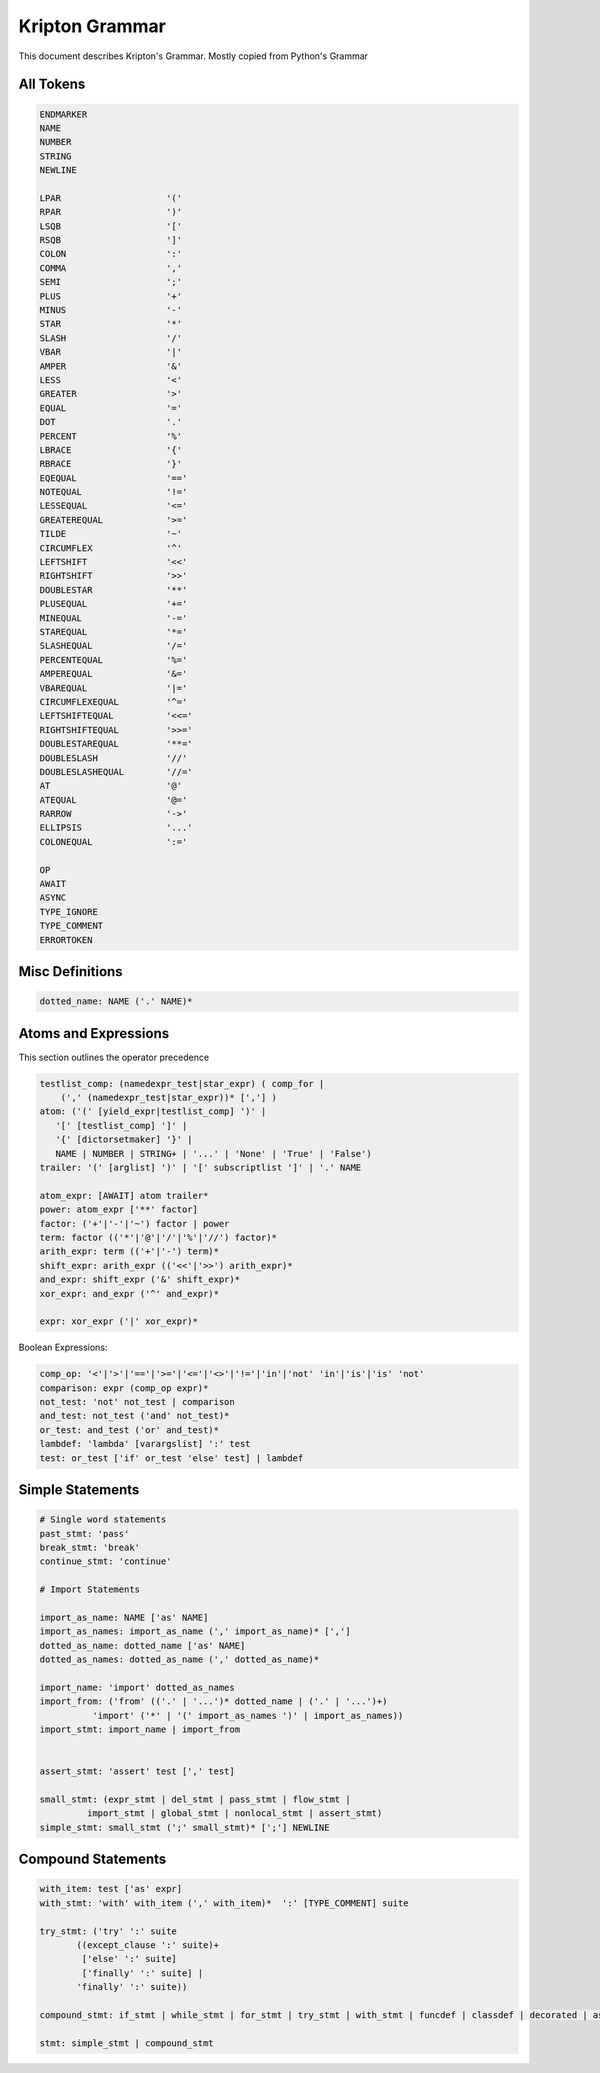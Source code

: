 ===============
Kripton Grammar
===============

This document describes Kripton's Grammar. Mostly copied from Python's Grammar

All Tokens
=========

.. code-block::

    ENDMARKER
    NAME
    NUMBER
    STRING
    NEWLINE

    LPAR                    '('
    RPAR                    ')'
    LSQB                    '['
    RSQB                    ']'
    COLON                   ':'
    COMMA                   ','
    SEMI                    ';'
    PLUS                    '+'
    MINUS                   '-'
    STAR                    '*'
    SLASH                   '/'
    VBAR                    '|'
    AMPER                   '&'
    LESS                    '<'
    GREATER                 '>'
    EQUAL                   '='
    DOT                     '.'
    PERCENT                 '%'
    LBRACE                  '{'
    RBRACE                  '}'
    EQEQUAL                 '=='
    NOTEQUAL                '!='
    LESSEQUAL               '<='
    GREATEREQUAL            '>='
    TILDE                   '~'
    CIRCUMFLEX              '^'
    LEFTSHIFT               '<<'
    RIGHTSHIFT              '>>'
    DOUBLESTAR              '**'
    PLUSEQUAL               '+='
    MINEQUAL                '-='
    STAREQUAL               '*='
    SLASHEQUAL              '/='
    PERCENTEQUAL            '%='
    AMPEREQUAL              '&='
    VBAREQUAL               '|='
    CIRCUMFLEXEQUAL         '^='
    LEFTSHIFTEQUAL          '<<='
    RIGHTSHIFTEQUAL         '>>='
    DOUBLESTAREQUAL         '**='
    DOUBLESLASH             '//'
    DOUBLESLASHEQUAL        '//='
    AT                      '@'
    ATEQUAL                 '@='
    RARROW                  '->'
    ELLIPSIS                '...'
    COLONEQUAL              ':='

    OP
    AWAIT
    ASYNC
    TYPE_IGNORE
    TYPE_COMMENT
    ERRORTOKEN

Misc Definitions
================

.. code-block:: ebnf

    dotted_name: NAME ('.' NAME)*

Atoms and Expressions
=====================

This section outlines the operator precedence

.. code-block:: ebnf

    testlist_comp: (namedexpr_test|star_expr) ( comp_for | 
        (',' (namedexpr_test|star_expr))* [','] )
    atom: ('(' [yield_expr|testlist_comp] ')' |
       '[' [testlist_comp] ']' |
       '{' [dictorsetmaker] '}' |
       NAME | NUMBER | STRING+ | '...' | 'None' | 'True' | 'False')
    trailer: '(' [arglist] ')' | '[' subscriptlist ']' | '.' NAME

    atom_expr: [AWAIT] atom trailer*
    power: atom_expr ['**' factor]
    factor: ('+'|'-'|'~') factor | power
    term: factor (('*'|'@'|'/'|'%'|'//') factor)*
    arith_expr: term (('+'|'-') term)*
    shift_expr: arith_expr (('<<'|'>>') arith_expr)*
    and_expr: shift_expr ('&' shift_expr)*
    xor_expr: and_expr ('^' and_expr)*

    expr: xor_expr ('|' xor_expr)*


Boolean Expressions:

.. code-block:: ebnf

    comp_op: '<'|'>'|'=='|'>='|'<='|'<>'|'!='|'in'|'not' 'in'|'is'|'is' 'not'
    comparison: expr (comp_op expr)*
    not_test: 'not' not_test | comparison
    and_test: not_test ('and' not_test)*
    or_test: and_test ('or' and_test)*
    lambdef: 'lambda' [varargslist] ':' test
    test: or_test ['if' or_test 'else' test] | lambdef


Simple Statements
=================

.. code-block:: ebnf

    # Single word statements
    past_stmt: 'pass'
    break_stmt: 'break'
    continue_stmt: 'continue'

    # Import Statements

    import_as_name: NAME ['as' NAME]
    import_as_names: import_as_name (',' import_as_name)* [',']
    dotted_as_name: dotted_name ['as' NAME]
    dotted_as_names: dotted_as_name (',' dotted_as_name)*
    
    import_name: 'import' dotted_as_names
    import_from: ('from' (('.' | '...')* dotted_name | ('.' | '...')+)
              'import' ('*' | '(' import_as_names ')' | import_as_names))
    import_stmt: import_name | import_from


    assert_stmt: 'assert' test [',' test]
    
    small_stmt: (expr_stmt | del_stmt | pass_stmt | flow_stmt |
             import_stmt | global_stmt | nonlocal_stmt | assert_stmt)
    simple_stmt: small_stmt (';' small_stmt)* [';'] NEWLINE


Compound Statements
===================

.. code-block:: ebnf

    with_item: test ['as' expr]
    with_stmt: 'with' with_item (',' with_item)*  ':' [TYPE_COMMENT] suite

    try_stmt: ('try' ':' suite
           ((except_clause ':' suite)+
            ['else' ':' suite]
            ['finally' ':' suite] |
           'finally' ':' suite))

    compound_stmt: if_stmt | while_stmt | for_stmt | try_stmt | with_stmt | funcdef | classdef | decorated | async_stmt

    stmt: simple_stmt | compound_stmt
            